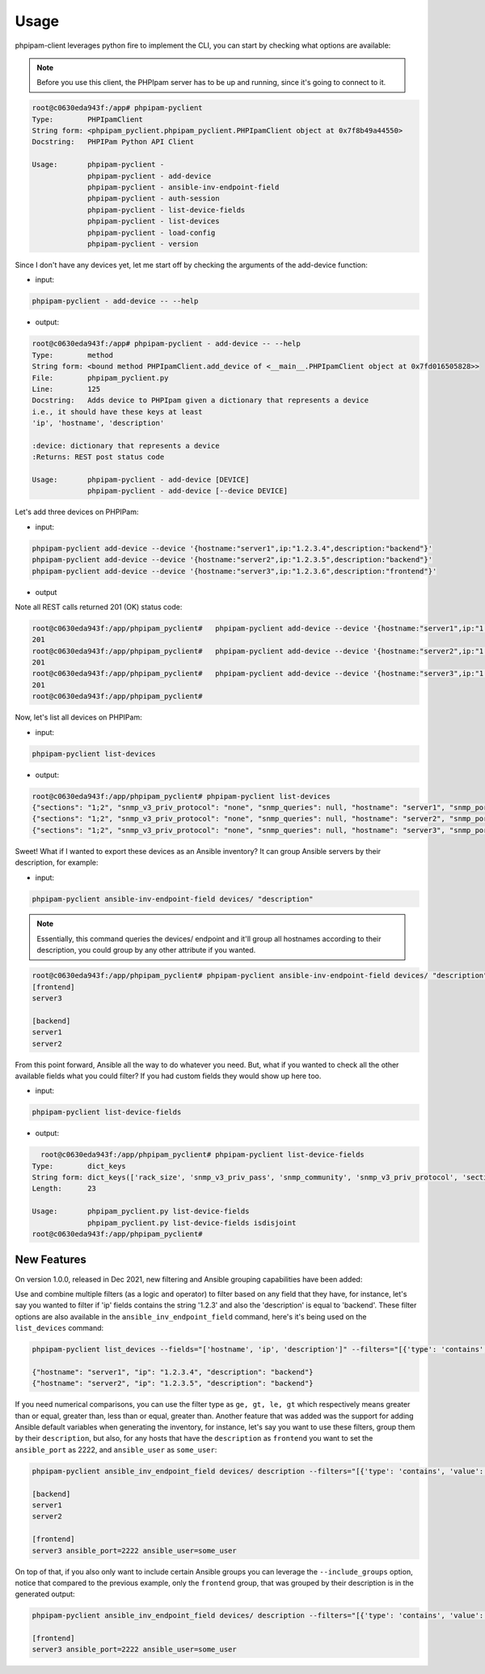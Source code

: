 Usage
=====

phpipam-client leverages python fire to implement the CLI, you can start by checking what options are available:

.. note::

  Before you use this client, the PHPIpam server has to be up and running, since it's going to connect to it.

.. code:: shell

  root@c0630eda943f:/app# phpipam-pyclient
  Type:        PHPIpamClient
  String form: <phpipam_pyclient.phpipam_pyclient.PHPIpamClient object at 0x7f8b49a44550>
  Docstring:   PHPIPam Python API Client

  Usage:       phpipam-pyclient -
               phpipam-pyclient - add-device
               phpipam-pyclient - ansible-inv-endpoint-field
               phpipam-pyclient - auth-session
               phpipam-pyclient - list-device-fields
               phpipam-pyclient - list-devices
               phpipam-pyclient - load-config
               phpipam-pyclient - version

Since I don't have any devices yet, let me start off by checking the arguments of the add-device function:

- input:

.. code:: shell

  phpipam-pyclient - add-device -- --help

- output:

.. code:: shell

  root@c0630eda943f:/app# phpipam-pyclient - add-device -- --help
  Type:        method
  String form: <bound method PHPIpamClient.add_device of <__main__.PHPIpamClient object at 0x7fd016505828>>
  File:        phpipam_pyclient.py
  Line:        125
  Docstring:   Adds device to PHPIpam given a dictionary that represents a device
  i.e., it should have these keys at least
  'ip', 'hostname', 'description'

  :device: dictionary that represents a device
  :Returns: REST post status code

  Usage:       phpipam-pyclient - add-device [DEVICE]
               phpipam-pyclient - add-device [--device DEVICE]

Let's add three devices on PHPIPam:

- input:

.. code:: shell

  phpipam-pyclient add-device --device '{hostname:"server1",ip:"1.2.3.4",description:"backend"}'
  phpipam-pyclient add-device --device '{hostname:"server2",ip:"1.2.3.5",description:"backend"}'
  phpipam-pyclient add-device --device '{hostname:"server3",ip:"1.2.3.6",description:"frontend"}'

- output

Note all REST calls returned 201 (OK) status code:

.. code:: shell

  root@c0630eda943f:/app/phpipam_pyclient#   phpipam-pyclient add-device --device '{hostname:"server1",ip:"1.2.3.4",description:"backend"}'
  201
  root@c0630eda943f:/app/phpipam_pyclient#   phpipam-pyclient add-device --device '{hostname:"server2",ip:"1.2.3.5",description:"backend"}'
  201
  root@c0630eda943f:/app/phpipam_pyclient#   phpipam-pyclient add-device --device '{hostname:"server3",ip:"1.2.3.6",description:"frontend"}'
  201
  root@c0630eda943f:/app/phpipam_pyclient#

Now, let's list all devices on PHPIPam:

- input:

.. code:: shell

  phpipam-pyclient list-devices

- output:

.. code:: shell

  root@c0630eda943f:/app/phpipam_pyclient# phpipam-pyclient list-devices
  {"sections": "1;2", "snmp_v3_priv_protocol": "none", "snmp_queries": null, "hostname": "server1", "snmp_port": "161", "rack_size": null, "id": "1", "location": null, "snmp_v3_priv_pass": null, "description": "backend", "snmp_v3_auth_pass": null, "ip": "1.2.3.4", "editDate": null, "snmp_v3_ctx_name": null, "snmp_timeout": "500", "snmp_v3_auth_protocol": "none", "rack_start": null,"snmp_v3_ctx_engine_id": null, "rack": null, "type": "0", "snmp_version": "0", "snmp_community": null, "snmp_v3_sec_level": "none"}
  {"sections": "1;2", "snmp_v3_priv_protocol": "none", "snmp_queries": null, "hostname": "server2", "snmp_port": "161", "rack_size": null, "id": "2", "location": null, "snmp_v3_priv_pass": null, "description": "backend", "snmp_v3_auth_pass": null, "ip": "1.2.3.5", "editDate": null, "snmp_v3_ctx_name": null, "snmp_timeout": "500", "snmp_v3_auth_protocol": "none", "rack_start": null,"snmp_v3_ctx_engine_id": null, "rack": null, "type": "0", "snmp_version": "0", "snmp_community": null, "snmp_v3_sec_level": "none"}
  {"sections": "1;2", "snmp_v3_priv_protocol": "none", "snmp_queries": null, "hostname": "server3", "snmp_port": "161", "rack_size": null, "id": "3", "location": null, "snmp_v3_priv_pass": null, "description": "frontend", "snmp_v3_auth_pass": null, "ip": "1.2.3.6", "editDate": null, "snmp_v3_ctx_name": null, "snmp_timeout": "500", "snmp_v3_auth_protocol": "none", "rack_start": null,"snmp_v3_ctx_engine_id": null, "rack": null, "type": "0", "snmp_version": "0", "snmp_community": null, "snmp_v3_sec_level": "none"}

Sweet! What if I wanted to export these devices as an Ansible inventory? It can group Ansible servers by their description, for example:

- input:

.. code:: shell

  phpipam-pyclient ansible-inv-endpoint-field devices/ "description"

.. note::

    Essentially, this command queries the devices/ endpoint and it'll group all hostnames according to their description, you could group by any other attribute if you wanted.

.. code:: shell

  root@c0630eda943f:/app/phpipam_pyclient# phpipam-pyclient ansible-inv-endpoint-field devices/ "description"
  [frontend]
  server3

  [backend]
  server1
  server2


From this point forward, Ansible all the way to do whatever you need. But, what if you wanted to check all the other available fields what you could filter? If you had custom fields they would show up here too.

- input:

.. code:: shell

  phpipam-pyclient list-device-fields

- output:

.. code:: shell

    root@c0630eda943f:/app/phpipam_pyclient# phpipam-pyclient list-device-fields
  Type:        dict_keys
  String form: dict_keys(['rack_size', 'snmp_v3_priv_pass', 'snmp_community', 'snmp_v3_priv_protocol', 'sections', 'snmp_v3_ctx_name', 'snmp_v3_sec_level', 'editDate', 'rack_start', 'hostname', 'snmp_version', 'snmp_queries', 'snmp_v3_auth_pass', 'snmp_timeout', 'id', 'rack', 'description', 'location', 'snmp_v3_ctx_engine_id', 'ip', 'snmp_v3_auth_protocol', 'type', 'snmp_port'])
  Length:      23

  Usage:       phpipam_pyclient.py list-device-fields
               phpipam_pyclient.py list-device-fields isdisjoint
  root@c0630eda943f:/app/phpipam_pyclient#


New Features
------------

On version 1.0.0, released in Dec 2021, new filtering and Ansible grouping capabilities have been added:

Use and combine multiple filters (as a logic ``and`` operator) to filter based on any field that they have, for instance, let's say you wanted to filter if 'ip' fields contains the string '1.2.3' and also the 'description' is equal to 'backend'. These filter options are also available in the ``ansible_inv_endpoint_field`` command, here's it's being used on the ``list_devices`` command:

.. code:: shell

    phpipam-pyclient list_devices --fields="['hostname', 'ip', 'description']" --filters="[{'type': 'contains', 'value': '1.2.3', 'field': 'ip'},{'type': 'eq', 'field': 'description', 'value': 'backend'}]"

    {"hostname": "server1", "ip": "1.2.3.4", "description": "backend"}
    {"hostname": "server2", "ip": "1.2.3.5", "description": "backend"}


If you need numerical comparisons, you can use the filter type as ``ge, gt, le, gt`` which respectively means greater than or equal, greater than, less than or equal, greater than.  Another feature that was added was the support for adding Ansible default variables when generating the inventory, for instance, let's say you want to use these filters, group them by their ``description``, but also, for any hosts that have the ``description`` as ``frontend`` you want to set the ``ansible_port`` as 2222, and ``ansible_user`` as ``some_user``:

.. code:: shell

    phpipam-pyclient ansible_inv_endpoint_field devices/ description --filters="[{'type': 'contains', 'value': '1', 'field': 'ip'}]" --ansible_kwargs="{'frontend': {'ansible_port': 2222, ' ansible_user': 'some_user'}}"

    [backend]
    server1
    server2

    [frontend]
    server3 ansible_port=2222 ansible_user=some_user


On top of that, if you also only want to include certain Ansible groups you can leverage the ``--include_groups`` option, notice that compared to the previous example, only the ``frontend`` group, that was grouped by their description is in the generated output:


.. code:: shell

    phpipam-pyclient ansible_inv_endpoint_field devices/ description --filters="[{'type': 'contains', 'value': '1', 'field': 'ip'}]" --ansible_kwargs="{'frontend': {'ansible_port': 2222, 'ansible_user': 'some_user'}}" --include_groups="['frontend']"

    [frontend]
    server3 ansible_port=2222 ansible_user=some_user
